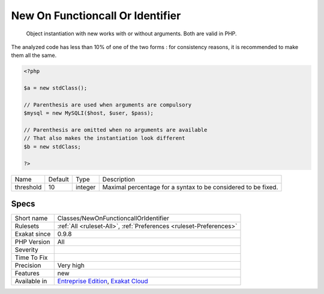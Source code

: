 .. _classes-newonfunctioncalloridentifier:

.. _new-on-functioncall-or-identifier:

New On Functioncall Or Identifier
+++++++++++++++++++++++++++++++++

  Object instantiation with new works with or without arguments. Both are valid in PHP. 

The analyzed code has less than 10% of one of the two forms : for consistency reasons, it is recommended to make them all the same.

.. code-block:: php
   
   <?php
   
   $a = new stdClass();
   
   // Parenthesis are used when arguments are compulsory
   $mysql = new MySQLI($host, $user, $pass);
   
   // Parenthesis are omitted when no arguments are available
   // That also makes the instantiation look different
   $b = new stdClass;
   
   ?>

+-----------+---------+---------+---------------------------------------------------------------+
| Name      | Default | Type    | Description                                                   |
+-----------+---------+---------+---------------------------------------------------------------+
| threshold | 10      | integer | Maximal percentage for a syntax to be considered to be fixed. |
+-----------+---------+---------+---------------------------------------------------------------+



Specs
_____

+--------------+-------------------------------------------------------------------------------------------------------------------------+
| Short name   | Classes/NewOnFunctioncallOrIdentifier                                                                                   |
+--------------+-------------------------------------------------------------------------------------------------------------------------+
| Rulesets     | :ref:`All <ruleset-All>`, :ref:`Preferences <ruleset-Preferences>`                                                      |
+--------------+-------------------------------------------------------------------------------------------------------------------------+
| Exakat since | 0.9.8                                                                                                                   |
+--------------+-------------------------------------------------------------------------------------------------------------------------+
| PHP Version  | All                                                                                                                     |
+--------------+-------------------------------------------------------------------------------------------------------------------------+
| Severity     |                                                                                                                         |
+--------------+-------------------------------------------------------------------------------------------------------------------------+
| Time To Fix  |                                                                                                                         |
+--------------+-------------------------------------------------------------------------------------------------------------------------+
| Precision    | Very high                                                                                                               |
+--------------+-------------------------------------------------------------------------------------------------------------------------+
| Features     | new                                                                                                                     |
+--------------+-------------------------------------------------------------------------------------------------------------------------+
| Available in | `Entreprise Edition <https://www.exakat.io/entreprise-edition>`_, `Exakat Cloud <https://www.exakat.io/exakat-cloud/>`_ |
+--------------+-------------------------------------------------------------------------------------------------------------------------+


